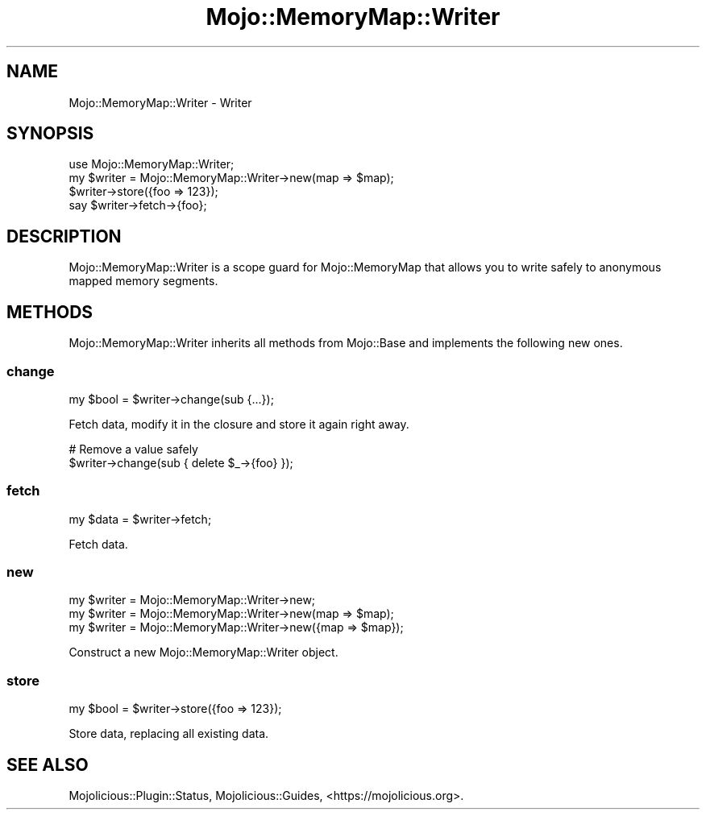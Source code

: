 .\" Automatically generated by Pod::Man 4.14 (Pod::Simple 3.40)
.\"
.\" Standard preamble:
.\" ========================================================================
.de Sp \" Vertical space (when we can't use .PP)
.if t .sp .5v
.if n .sp
..
.de Vb \" Begin verbatim text
.ft CW
.nf
.ne \\$1
..
.de Ve \" End verbatim text
.ft R
.fi
..
.\" Set up some character translations and predefined strings.  \*(-- will
.\" give an unbreakable dash, \*(PI will give pi, \*(L" will give a left
.\" double quote, and \*(R" will give a right double quote.  \*(C+ will
.\" give a nicer C++.  Capital omega is used to do unbreakable dashes and
.\" therefore won't be available.  \*(C` and \*(C' expand to `' in nroff,
.\" nothing in troff, for use with C<>.
.tr \(*W-
.ds C+ C\v'-.1v'\h'-1p'\s-2+\h'-1p'+\s0\v'.1v'\h'-1p'
.ie n \{\
.    ds -- \(*W-
.    ds PI pi
.    if (\n(.H=4u)&(1m=24u) .ds -- \(*W\h'-12u'\(*W\h'-12u'-\" diablo 10 pitch
.    if (\n(.H=4u)&(1m=20u) .ds -- \(*W\h'-12u'\(*W\h'-8u'-\"  diablo 12 pitch
.    ds L" ""
.    ds R" ""
.    ds C` ""
.    ds C' ""
'br\}
.el\{\
.    ds -- \|\(em\|
.    ds PI \(*p
.    ds L" ``
.    ds R" ''
.    ds C`
.    ds C'
'br\}
.\"
.\" Escape single quotes in literal strings from groff's Unicode transform.
.ie \n(.g .ds Aq \(aq
.el       .ds Aq '
.\"
.\" If the F register is >0, we'll generate index entries on stderr for
.\" titles (.TH), headers (.SH), subsections (.SS), items (.Ip), and index
.\" entries marked with X<> in POD.  Of course, you'll have to process the
.\" output yourself in some meaningful fashion.
.\"
.\" Avoid warning from groff about undefined register 'F'.
.de IX
..
.nr rF 0
.if \n(.g .if rF .nr rF 1
.if (\n(rF:(\n(.g==0)) \{\
.    if \nF \{\
.        de IX
.        tm Index:\\$1\t\\n%\t"\\$2"
..
.        if !\nF==2 \{\
.            nr % 0
.            nr F 2
.        \}
.    \}
.\}
.rr rF
.\" ========================================================================
.\"
.IX Title "Mojo::MemoryMap::Writer 3"
.TH Mojo::MemoryMap::Writer 3 "2020-06-11" "perl v5.32.0" "User Contributed Perl Documentation"
.\" For nroff, turn off justification.  Always turn off hyphenation; it makes
.\" way too many mistakes in technical documents.
.if n .ad l
.nh
.SH "NAME"
Mojo::MemoryMap::Writer \- Writer
.SH "SYNOPSIS"
.IX Header "SYNOPSIS"
.Vb 1
\&  use Mojo::MemoryMap::Writer;
\&
\&  my $writer = Mojo::MemoryMap::Writer\->new(map => $map);
\&  $writer\->store({foo => 123});
\&  say $writer\->fetch\->{foo};
.Ve
.SH "DESCRIPTION"
.IX Header "DESCRIPTION"
Mojo::MemoryMap::Writer is a scope guard for Mojo::MemoryMap that allows you to write safely to anonymous mapped
memory segments.
.SH "METHODS"
.IX Header "METHODS"
Mojo::MemoryMap::Writer inherits all methods from Mojo::Base and implements the following new ones.
.SS "change"
.IX Subsection "change"
.Vb 1
\&  my $bool = $writer\->change(sub {...});
.Ve
.PP
Fetch data, modify it in the closure and store it again right away.
.PP
.Vb 2
\&  # Remove a value safely
\&  $writer\->change(sub { delete $_\->{foo} });
.Ve
.SS "fetch"
.IX Subsection "fetch"
.Vb 1
\&  my $data = $writer\->fetch;
.Ve
.PP
Fetch data.
.SS "new"
.IX Subsection "new"
.Vb 3
\&  my $writer = Mojo::MemoryMap::Writer\->new;
\&  my $writer = Mojo::MemoryMap::Writer\->new(map => $map);
\&  my $writer = Mojo::MemoryMap::Writer\->new({map => $map});
.Ve
.PP
Construct a new Mojo::MemoryMap::Writer object.
.SS "store"
.IX Subsection "store"
.Vb 1
\&  my $bool = $writer\->store({foo => 123});
.Ve
.PP
Store data, replacing all existing data.
.SH "SEE ALSO"
.IX Header "SEE ALSO"
Mojolicious::Plugin::Status, Mojolicious::Guides, <https://mojolicious.org>.
